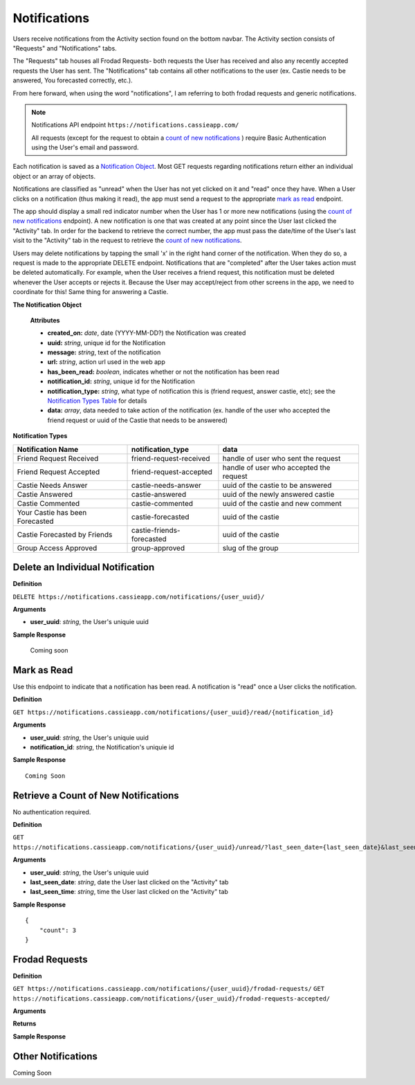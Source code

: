 .. _Notifications:

Notifications
*************

Users receive notifications from the Activity section found on the bottom navbar. The Activity section consists of "Requests" and "Notifications" tabs. 

The "Requests" tab houses all Frodad Requests- both requests the User has received and also any recently accepted requests the User has sent. 
The "Notifications" tab contains all other notifications to the user (ex. Castie needs to be answered, You forecasted correctly, etc.).

From here forward, when using the word "notifications", I am referring to both frodad requests and generic notifications.

.. note:: Notifications API endpoint
    ``https://notifications.cassieapp.com/``

    All requests (except for the request to obtain a `count of new notifications`_ ) require Basic Authentication using the User's email and password.


Each notification is saved as a `Notification Object`_. Most GET requests regarding notifications return either an individual object or an array of objects.

Notifications are classified as "unread" when the User has not yet clicked on it and "read" once they have. When a User clicks on a notification (thus making it read), the app must send a request to the appropriate `mark as read`_ endpoint.

The app should display a small red indicator number when the User has 1 or more new notifications (using the `count of new notifications`_ endpoint). A new notification is one that was created at any point since the User last clicked the "Activity" tab. In order for the backend to retrieve the correct number, the app must pass the date/time of the User's last visit to the "Activity" tab in the request to retrieve the `count of new notifications`_.

Users may delete notifications by tapping the small 'x' in the right hand corner of the notification. When they do so, a request is made to the appropriate DELETE endpoint. Notifications that are "completed" after the User takes action must be deleted automatically. For example, when the User receives a friend request, this notification must be deleted whenever the User accepts or rejects it. Because the User may accept/reject from other screens in the app, we need to coordinate for this! Same thing for answering a Castie.

.. _Notification Object:

**The Notification Object**

    **Attributes**

    * **created_on:** *date*, date (YYYY-MM-DD?) the Notification was created
    * **uuid:** *string*, unique id for the Notification
    * **message:** *string*, text of the notification
    * **url:** *string*, action url used in the web app
    * **has_been_read:** *boolean*, indicates whether or not the notification has been read

    * **notification_id:** *string*, unique id for the Notification
    * **notification_type:** *string*, what type of notification this is (friend request, answer castie, etc); see the `Notification Types Table`_ for details
    * **data:** *array*, data needed to take action of the notification (ex. handle of the user who accepted the friend request or uuid of the Castie that needs to be answered)

.. _Notification Types Table:

**Notification Types**

+-------------------------------+----------------------------------+-----------------------------------------+
|**Notification Name**          | **notification_type**            | **data**                                |
+-------------------------------+----------------------------------+-----------------------------------------+
|Friend Request Received        | friend-request-received          | handle of user who sent the request     |
+-------------------------------+----------------------------------+-----------------------------------------+
|Friend Request Accepted        | friend-request-accepted          | handle of user who accepted the request |
+-------------------------------+----------------------------------+-----------------------------------------+
|Castie Needs Answer            | castie-needs-answer              | uuid of the castie to be answered       |
+-------------------------------+----------------------------------+-----------------------------------------+
|Castie Answered                | castie-answered                  | uuid of the newly answered castie       |
+-------------------------------+----------------------------------+-----------------------------------------+
|Castie Commented               | castie-commented                 | uuid of the castie and new comment      |
+-------------------------------+----------------------------------+-----------------------------------------+
|Your Castie has been Forecasted| castie-forecasted                | uuid of the castie                      |
+-------------------------------+----------------------------------+-----------------------------------------+
|Castie Forecasted by Friends   | castie-friends-forecasted        | uuid of the castie                      |
+-------------------------------+----------------------------------+-----------------------------------------+
|Group Access Approved          | group-approved                   | slug of the group                       |
+-------------------------------+----------------------------------+-----------------------------------------+

---------------------------------
Delete an Individual Notification
---------------------------------

**Definition**

``DELETE https://notifications.cassieapp.com/notifications/{user_uuid}/``

**Arguments**

* **user_uuid**: *string*, the User's uniquie uuid 

**Sample Response**

    Coming soon

.. _mark as read:

------------
Mark as Read
------------

Use this endpoint to indicate that a notification has been read. A notification is "read" once a User clicks the notification.

**Definition**

``GET https://notifications.cassieapp.com/notifications/{user_uuid}/read/{notification_id}``

**Arguments**

* **user_uuid**: *string*, the User's uniquie uuid 
* **notification_id**: *string*, the Notification's uniquie id 

**Sample Response** ::

    Coming Soon

.. _count of new notifications:

-------------------------------------
Retrieve a Count of New Notifications
-------------------------------------

No authentication required.

**Definition**

``GET https://notifications.cassieapp.com/notifications/{user_uuid}/unread/?last_seen_date={last_seen_date}&last_seen_time={last_seen_time}``

**Arguments**

* **user_uuid**: *string*, the User's uniquie uuid 
* **last_seen_date**: *string*, date the User last clicked on the "Activity" tab
* **last_seen_time**: *string*, time the User last clicked on the "Activity" tab


**Sample Response** ::

    {
        "count": 3
    }

---------------
Frodad Requests
---------------

**Definition**

``GET https://notifications.cassieapp.com/notifications/{user_uuid}/frodad-requests/``
``GET https://notifications.cassieapp.com/notifications/{user_uuid}/frodad-requests-accepted/``

**Arguments**

**Returns**

**Sample Response**

-------------------
Other Notifications
-------------------

Coming Soon


